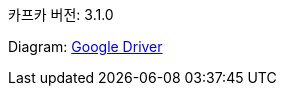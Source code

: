 

카프카 버전: 3.1.0

Diagram: link:https://docs.google.com/presentation/d/1VbrkyQjiG4JsEq5L03firkpBdD2rYIHJXsJZaC3sP84/edit#slide=id.p[Google Driver]